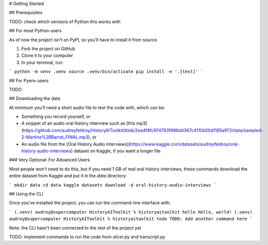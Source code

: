 # Getting Started

## Prerequisites

TODO: check which versions of Python this works with

## For most Python users

As of now the project isn't on PyPI, so you'll have to install it from source. 

1. Fork the project on GitHub
2. Clone it to your computer
3. In your terminal, run:

```
python -m venv .venv
source .venv/bin/activate
pip install -e '.[test]'
```

## For Pyenv users

TODO

## Downloading the data

At minimum you'll need a short audio file to test the code with, which can be:

* Something you record yourself, or
* A snippet of an audio oral history interview such as [this mp3](https://github.com/audreyfeldroy/HistoryAIToolkit/blob/2ea4f8fc974783f996dd367c4110b50d1185a972/data/sampled-2-Martine%2BBarrat_FINAL.mp3), or
* An audio file from the [Oral History Audio Interviews](https://www.kaggle.com/datasets/audreyfeldroy/oral-history-audio-interviews) dataset on Kaggle, if you want a longer file

### Very Optional: For Advanced Users

Most people won't need to do this, but if you need 1 GB of real oral history interviews, these commands download the entire dataset from Kaggle and put it in the `data` directory:

```
mkdir data
cd data
kaggle datasets download -d oral-history-audio-interviews
```


## Using the CLI

Once you've installed the project, you can run the command-line interface with:

```
(.venv) audrey@supercomputer HistoryAIToolkit % historyaitoolkit hello
Hello, world!
(.venv) audrey@supercomputer HistoryAIToolkit % historyaitoolkit todo 
TODO: Add another command here
```

Note: the CLI hasn't been connected to the rest of the project yet

TODO: implement commands to run the code from slicer.py and transcript.py
